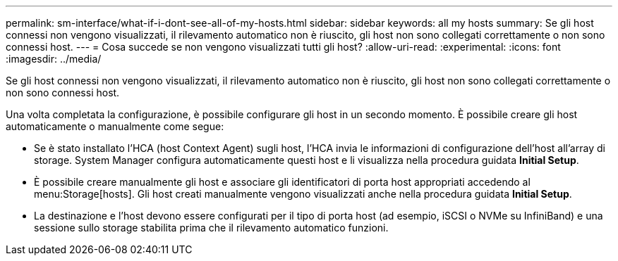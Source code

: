---
permalink: sm-interface/what-if-i-dont-see-all-of-my-hosts.html 
sidebar: sidebar 
keywords: all my hosts 
summary: Se gli host connessi non vengono visualizzati, il rilevamento automatico non è riuscito, gli host non sono collegati correttamente o non sono connessi host. 
---
= Cosa succede se non vengono visualizzati tutti gli host?
:allow-uri-read: 
:experimental: 
:icons: font
:imagesdir: ../media/


[role="lead"]
Se gli host connessi non vengono visualizzati, il rilevamento automatico non è riuscito, gli host non sono collegati correttamente o non sono connessi host.

Una volta completata la configurazione, è possibile configurare gli host in un secondo momento. È possibile creare gli host automaticamente o manualmente come segue:

* Se è stato installato l'HCA (host Context Agent) sugli host, l'HCA invia le informazioni di configurazione dell'host all'array di storage. System Manager configura automaticamente questi host e li visualizza nella procedura guidata *Initial Setup*.
* È possibile creare manualmente gli host e associare gli identificatori di porta host appropriati accedendo al menu:Storage[hosts]. Gli host creati manualmente vengono visualizzati anche nella procedura guidata *Initial Setup*.
* La destinazione e l'host devono essere configurati per il tipo di porta host (ad esempio, iSCSI o NVMe su InfiniBand) e una sessione sullo storage stabilita prima che il rilevamento automatico funzioni.

